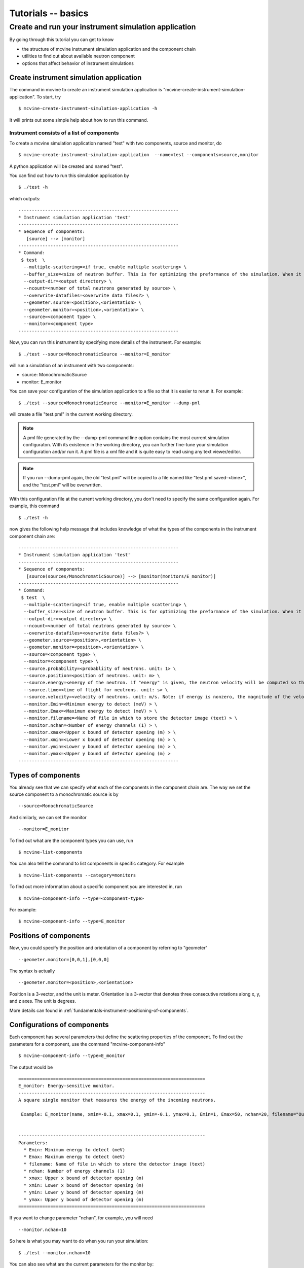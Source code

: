 .. _tutorials-basics:

Tutorials -- basics
===================


.. _create-sim-app:

Create and run your instrument simulation application
-----------------------------------------------------

By going through this tutorial you can get to know

* the structure 
  of mcvine instrument simulation application and the component chain
* utilities to find out about available neutron component
* options that affect behavior of instrument simulations


Create instrument simulation application
^^^^^^^^^^^^^^^^^^^^^^^^^^^^^^^^^^^^^^^^
The command in mcvine to create an instrument simulation application
is "mcvine-create-instrument-simulation-application".
To start, try ::

  $ mcvine-create-instrument-simulation-application -h

It will prints out some simple help about how to run this command.


Instrument consists of a list of components
"""""""""""""""""""""""""""""""""""""""""""

To create a mcvine simulation application named "test" with two components, source and monitor,
do ::

  $ mcvine-create-instrument-simulation-application  --name=test --components=source,monitor

A python application will be created and named "test".

You can find out how to run this simulation application by ::

  $ ./test -h

which outputs::

  ------------------------------------------------------------
  * Instrument simulation application 'test'
  ------------------------------------------------------------
  * Sequence of components:
     [source] --> [monitor]
  ------------------------------------------------------------
  * Command:
   $ test  \
    --multiple-scattering=<if true, enable multiple scattering> \
    --buffer_size=<size of neutron buffer. This is for optimizing the preformance of the simulation. When it is too large, it will occupy too much memory. When it is too small, the simulation will be slow. If you are not sure, please just leave it unset so that the default value will be used.> \
    --output-dir=<output directory> \
    --ncount=<number of total neutrons generated by source> \
    --overwrite-datafiles=<overwrite data files?> \
    --geometer.source=<position>,<orientation> \
    --geometer.monitor=<position>,<orientation> \
    --source=<component type> \
    --monitor=<component type>
  ------------------------------------------------------------

Now, you can run this instrument by specifying more details of the instrument.
For example::

  $ ./test --source=MonochromaticSource --monitor=E_monitor

will run a simulation of an instrument with two components:

* source: MonochromaticSource
* monitor: E_monitor

You can save your configuration of the simulation application to a file so that 
it is easier to rerun it. For example::

  $ ./test --source=MonochromaticSource --monitor=E_monitor --dump-pml

will create a file "test.pml" in the current working directory.

.. note::
   A pml file generated by the --dump-pml command line option
   contains the most current simulation configuraton.
   With its existence in the working directory, you can
   further fine-tune your simulation configuration and/or run it.
   A pml file is a xml file and it is quite easy to read using
   any text viewer/editor.

.. note::
   If you run --dump-pml again, 
   the old "test.pml" will be copied to a file named like "test.pml.saved-<time>",
   and the "test.pml" will be overwritten.

With this configuration file at the current working directory, you don't
need to specify the same configuration again. For example, this command ::

  $ ./test -h

now gives the following help message that includes knowledge
of what the types of the components in the instrument component chain
are::

  ------------------------------------------------------------
  * Instrument simulation application 'test'
  ------------------------------------------------------------
  * Sequence of components:
     [source(sources/MonochromaticSource)] --> [monitor(monitors/E_monitor)]
  ------------------------------------------------------------
  * Command:
   $ test  \
    --multiple-scattering=<if true, enable multiple scattering> \
    --buffer_size=<size of neutron buffer. This is for optimizing the preformance of the simulation. When it is too large, it will occupy too much memory. When it is too small, the simulation will be slow. If you are not sure, please just leave it unset so that the default value will be used.> \
    --output-dir=<output directory> \
    --ncount=<number of total neutrons generated by source> \
    --overwrite-datafiles=<overwrite data files?> \
    --geometer.source=<position>,<orientation> \
    --geometer.monitor=<position>,<orientation> \
    --source=<component type> \
    --monitor=<component type> \
    --source.probability=<probabliity of neutrons. unit: 1> \
    --source.position=<position of neutrons. unit: m> \
    --source.energy=<energy of the neutron. if "energy" is given, the neutron velocity will be computed so that the energy of the neutron will be the given value of energy,and the moving direction will be determined by the "velocity" vector> \
    --source.time=<time of flight for neutrons. unit: s> \
    --source.velocity=<velocity of neutrons. unit: m/s. Note: if energy is nonzero, the magnitude of the velocity is set by energy> \
    --monitor.Emin=<Minimum energy to detect (meV) > \
    --monitor.Emax=<Maximum energy to detect (meV) > \
    --monitor.filename=<Name of file in which to store the detector image (text) > \
    --monitor.nchan=<Number of energy channels (1) > \
    --monitor.xmax=<Upper x bound of detector opening (m) > \
    --monitor.xmin=<Lower x bound of detector opening (m) > \
    --monitor.ymin=<Lower y bound of detector opening (m) > \
    --monitor.ymax=<Upper y bound of detector opening (m) >
  ------------------------------------------------------------


Types of components
^^^^^^^^^^^^^^^^^^^
You already see that we can specify what each of the components 
in the component chain are.
The way we set the source component to a monochromatic source is by ::
 
 --source=MonochromaticSource

And similarly, we can set the monitor ::
 
 --monitor=E_monitor

To find out what are the component types you can use, run ::

 $ mcvine-list-components

You can also tell the command to list components in specific category. For example ::

 $ mcvine-list-components --category=monitors

To find out more information about a specific component you are interested in,
run ::

 $ mcvine-component-info --type=<component-type>

For example::

 $ mcvine-component-info --type=E_monitor

Positions of components
^^^^^^^^^^^^^^^^^^^^^^^
Now, you could specify the position and orientation of a component by referring to "geometer" ::

 --geometer.monitor=[0,0,1],[0,0,0]

The syntax is actually ::

 --geometer.monitor=<position>,<orientation>

Position is a 3-vector, and the unit is meter.
Orientation is a 3-vector that denotes three consecutive rotations along
x, y, and z axes. 
The unit is degrees.

More details can found in :ref:`fundamentals-instrument-positioning-of-components`.


Configurations of components
^^^^^^^^^^^^^^^^^^^^^^^^^^^^
Each component has several parameters that define the scattering properties of the
component. To find out the parameters for a component, use the command 
"mcvine-component-info" ::

 $ mcvine-component-info --type=E_monitor

The output would be ::

  ======================================================================
  E_monitor: Energy-sensitive monitor.
  ----------------------------------------------------------------------
  A square single monitor that measures the energy of the incoming neutrons.
  
   Example: E_monitor(name, xmin=-0.1, xmax=0.1, ymin=-0.1, ymax=0.1, Emin=1, Emax=50, nchan=20, filename="Output.nrj")

   
  ----------------------------------------------------------------------
  Parameters:
    * Emin: Minimum energy to detect (meV) 
    * Emax: Maximum energy to detect (meV) 
    * filename: Name of file in which to store the detector image (text) 
    * nchan: Number of energy channels (1) 
    * xmax: Upper x bound of detector opening (m) 
    * xmin: Lower x bound of detector opening (m) 
    * ymin: Lower y bound of detector opening (m) 
    * ymax: Upper y bound of detector opening (m) 
  ======================================================================


If you want to change parameter "nchan", for example, you will need ::

 --monitor.nchan=10

So here is what you may want to do when you run your simulation::

 $ ./test --monitor.nchan=10


You can also see what  are the current parameters for the monitor by::

 $ ./test --monitor.help-properties


Let us do a more careful configuration of the simulation and save
it::

 $ ./test --source.energy=60 \
   --monitor.Emin=50 --monitor.Emax=70 --monitor.nchan=200 \
   --dump-pml

And then we can run it for a little while::

 $ ./test -ncount=1e4

When this command is run, output files will be generated
in a directory specified by option "--output-dir" which by default
is "out". For this simulation, you should see a new file
"out/IE.h5".
You can run command ::

  $ PlotHist.py out/IE.h5

to see the output histogram.

.. image:: /screenshots/I(E).png
   :width: 400



